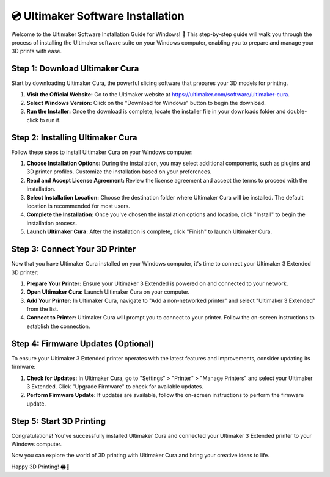 ===================================
💿 Ultimaker Software Installation
===================================

.. rst-class:: lead

Welcome to the Ultimaker Software Installation Guide for Windows! 🚀 This step-by-step guide will walk you through the process of installing the Ultimaker software suite on your Windows computer, enabling you to prepare and manage your 3D prints with ease.

Step 1: Download Ultimaker Cura
-------------------------------
Start by downloading Ultimaker Cura, the powerful slicing software that prepares your 3D models for printing.

1. **Visit the Official Website:** Go to the Ultimaker website at https://ultimaker.com/software/ultimaker-cura.

2. **Select Windows Version:** Click on the "Download for Windows" button to begin the download.

3. **Run the Installer:** Once the download is complete, locate the installer file in your downloads folder and double-click to run it.

Step 2: Installing Ultimaker Cura
---------------------------------
Follow these steps to install Ultimaker Cura on your Windows computer:

1. **Choose Installation Options:** During the installation, you may select additional components, such as plugins and 3D printer profiles. Customize the installation based on your preferences.

2. **Read and Accept License Agreement:** Review the license agreement and accept the terms to proceed with the installation.

3. **Select Installation Location:** Choose the destination folder where Ultimaker Cura will be installed. The default location is recommended for most users.

4. **Complete the Installation:** Once you've chosen the installation options and location, click "Install" to begin the installation process.

5. **Launch Ultimaker Cura:** After the installation is complete, click "Finish" to launch Ultimaker Cura.

Step 3: Connect Your 3D Printer
-------------------------------
Now that you have Ultimaker Cura installed on your Windows computer, it's time to connect your Ultimaker 3 Extended 3D printer:

1. **Prepare Your Printer:** Ensure your Ultimaker 3 Extended is powered on and connected to your network.

2. **Open Ultimaker Cura:** Launch Ultimaker Cura on your computer.

3. **Add Your Printer:** In Ultimaker Cura, navigate to "Add a non-networked printer" and select "Ultimaker 3 Extended" from the list.

4. **Connect to Printer:** Ultimaker Cura will prompt you to connect to your printer. Follow the on-screen instructions to establish the connection.

Step 4: Firmware Updates (Optional)
------------------------------------
To ensure your Ultimaker 3 Extended printer operates with the latest features and improvements, consider updating its firmware:

1. **Check for Updates:** In Ultimaker Cura, go to "Settings" > "Printer" > "Manage Printers" and select your Ultimaker 3 Extended. Click "Upgrade Firmware" to check for available updates.

2. **Perform Firmware Update:** If updates are available, follow the on-screen instructions to perform the firmware update.

Step 5: Start 3D Printing
--------------------------
Congratulations! You've successfully installed Ultimaker Cura and connected your Ultimaker 3 Extended printer to your Windows computer.

Now you can explore the world of 3D printing with Ultimaker Cura and bring your creative ideas to life.

Happy 3D Printing! 🖨️🎉